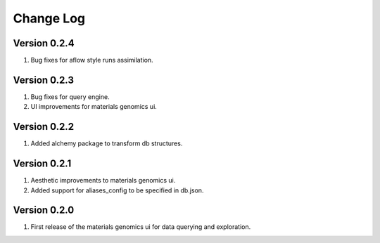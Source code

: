 Change Log
==========

Version 0.2.4
-------------

1. Bug fixes for aflow style runs assimilation.

Version 0.2.3
-------------

1. Bug fixes for query engine.
2. UI improvements for materials genomics ui.

Version 0.2.2
-------------

1. Added alchemy package to transform db structures.

Version 0.2.1
-------------

1. Aesthetic improvements to materials genomics ui.
2. Added support for aliases_config to be specified in db.json.

Version 0.2.0
-------------

1. First release of the materials genomics ui for data querying and
   exploration.